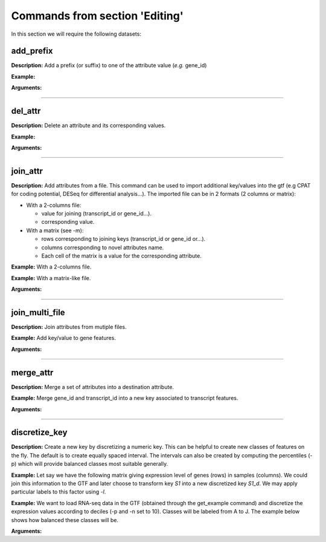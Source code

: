Commands from section 'Editing'
----------------------------------


In this section we will require the following datasets:

.. command-output:: gtftk get_example -q -d simple -f '*'
	:shell:

.. command-output:: gtftk get_example -q -d mini_real -f "*"
    :shell:


add_prefix
~~~~~~~~~~~~~~~~~~~~~~

**Description:** Add a prefix (or suffix) to one of the attribute value (*e.g.* gene_id)

**Example:**

.. command-output:: gtftk add_prefix -i simple.gtf -k transcript_id -t "novel_"| head -2
    :shell:

**Arguments:**

.. command-output:: gtftk add_prefix -h
    :shell:

------------------------------------------------------------------------------------------------------------------

del_attr
~~~~~~~~~~~~~~~~~~~~~~

**Description:** Delete an attribute and its corresponding values.

**Example:**

.. command-output:: gtftk del_attr -i simple.gtf -k transcript_id,gene_id,exon_id | head -3
    :shell:

**Arguments:**

.. command-output:: gtftk del_attr -h
    :shell:


------------------------------------------------------------------------------------------------------------------

join_attr
~~~~~~~~~~~~~~~~~~~~~~

**Description:** Add attributes from a file. This command can be used to import additional key/values into the gtf (e.g CPAT for coding potential, DESeq for differential analysis...). The imported file can be in 2 formats (2 columns or matrix):

- With a 2-columns file:

  - value for joining (transcript_id or gene_id...).
  - corresponding value.

- With a matrix (see -m):

  - rows corresponding to joining keys (transcript_id or gene_id or...).
  - columns corresponding to novel attributes name.
  - Each cell of the matrix is a value for the corresponding attribute.


**Example:** With a 2-columns file.


.. command-output:: cat simple.join
    :shell:

.. command-output::  gtftk join_attr -i simple.gtf -k gene_id -j simple.join -n a_score -t gene| gtftk select_by_key -k feature -v gene
    :shell:

**Example:** With a matrix-like file.

.. command-output:: cat simple.join_mat
    :shell:

.. command-output:: gtftk join_attr -i simple.gtf -k gene_id -j simple.join_mat -m -t gene| gtftk select_by_key -k feature -v gene
    :shell:


**Arguments:**

.. command-output:: gtftk join_attr -h
    :shell:


------------------------------------------------------------------------------------------------------------------

join_multi_file
~~~~~~~~~~~~~~~~~~~~~~

**Description:** Join attributes from mutiple files.


**Example:** Add key/value to gene features.


.. command-output:: cat simple.join_mat_2
    :shell:

.. command-output:: cat simple.join_mat_3
    :shell:

.. command-output:: gtftk join_multi_file -i simple.gtf -k gene_id -t gene simple.join_mat_2 simple.join_mat_3| gtftk select_by_key -g
    :shell:

**Arguments:**

.. command-output:: gtftk join_multi_file -h
    :shell:



------------------------------------------------------------------------------------------------------------------

merge_attr
~~~~~~~~~~~~~~~~~~~~~~

**Description:** Merge a set of attributes into a destination attribute.


**Example:** Merge gene_id and transcript_id into a new key associated to transcript features.

.. command-output:: gtftk merge_attr -i simple.gtf -k transcript_id,gene_id -d txgn_id -s "|" -f transcript | gtftk select_by_key -t
    :shell:


**Arguments:**

.. command-output:: gtftk join_multi_file -h
    :shell:


------------------------------------------------------------------------------------------------------------------


discretize_key
~~~~~~~~~~~~~~~~~~~~~~

**Description:** Create a new key by discretizing a numeric key. This can be helpful to create new classes of features on the fly.
The default is to create equally spaced interval. The intervals can also be created by computing the percentiles (-p) which will provide balanced classes most suitable generally.


**Example:** Let say we have the following matrix giving expression level of genes (rows) in samples (columns). We could join this information to the GTF and later choose to transform key *S1* into a new discretized key *S1_d*. We may apply particular labels to this factor using *-l*.

.. command-output:: cat simple.join_mat
    :shell:


.. command-output:: gtftk join_attr -i simple.gtf -j simple.join_mat -k gene_id -m | gtftk discretize_key -k S1 -d S1_d -n 2 -l A,B  | gtftk select_by_key -k feature -v gene
    :shell:

**Example:** We want to load RNA-seq data in the GTF (obtained through the get_example command) and discretize the expression values according to deciles (-p and -n set to 10). Classes will be labeled from A to J. The example below shows how balanced these classes will be.

.. seealso:: The *profile* command that could be used to asses the associated epigenetic marks of these 10 gene classes.



.. command-output:: gtftk join_attr -i mini_real.gtf.gz -H -j mini_real_counts_ENCFF630HEX.tsv -k gene_name -n exprs -t gene | gtftk discretize_key -k exprs -p -d exprs_class -n 10 -l A,B,C,D,E,F,G,H,I,J  | gtftk tabulate -k exprs_class -Hn | sort | uniq -c
    :shell:

**Arguments:**

.. command-output:: gtftk discretize_key -h
    :shell:

